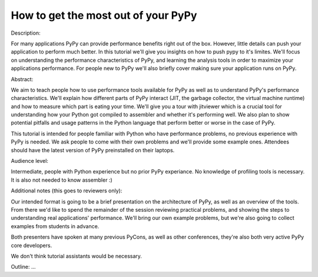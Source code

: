 How to get the most out of your PyPy
====================================

Description:

For many applications PyPy can provide performance benefits right out
of the box. However, little details can push your application to
perform much better.  In this tutorial we'll give you insights on how
to push pypy to it's limites. We'll focus on understanding the
performance characteristics of PyPy, and learning the analysis tools
in order to maximize your applications performance. For people new to
PyPy we'll also briefly cover making sure your application runs on
PyPy.

Abstract:

We aim to teach people how to use performance tools available for PyPy
as well as to understand PyPy's performance characteristics. We'll explain
how different parts of PyPy interact (JIT, the garbage collector, the virtual
machine runtime) and how to measure which part is eating your time. We'll give
you a tour with jitviewer which is a crucial tool for understanding how your
Python got compiled to assembler and whether it's performing well. We also plan
to show potential pitfalls and usage patterns in the Python language that perform
better or worse in the case of PyPy.

This tutorial is intended for people familiar with Python who have performance
problems, no previous experience with PyPy is needed. We ask people to come
with their own problems and we'll provide some example ones. Attendees should
have the latest version of PyPy preinstalled on their laptops.

Audience level:

Intermediate, people with Python experience but no prior PyPy experiance.
No knowledge of profiling tools is necessary. It is also not needed to know
assembler :)

Additional notes (this goes to reviewers only):

Our intended format is going to be a brief presentation on the architecture of
PyPy, as well as an overview of the tools. From there we'd like to spend the
remainder of the session reviewing practical problems, and showing the steps
to understanding real applications' performance. We'll bring our own example
problems, but we're also going to collect examples from students in advance.

Both presenters have spoken at many previous PyCons, as well as other
conferences, they're also both very active PyPy core developers.

We don't think tutorial assistants would be necessary.

Outline: ...

